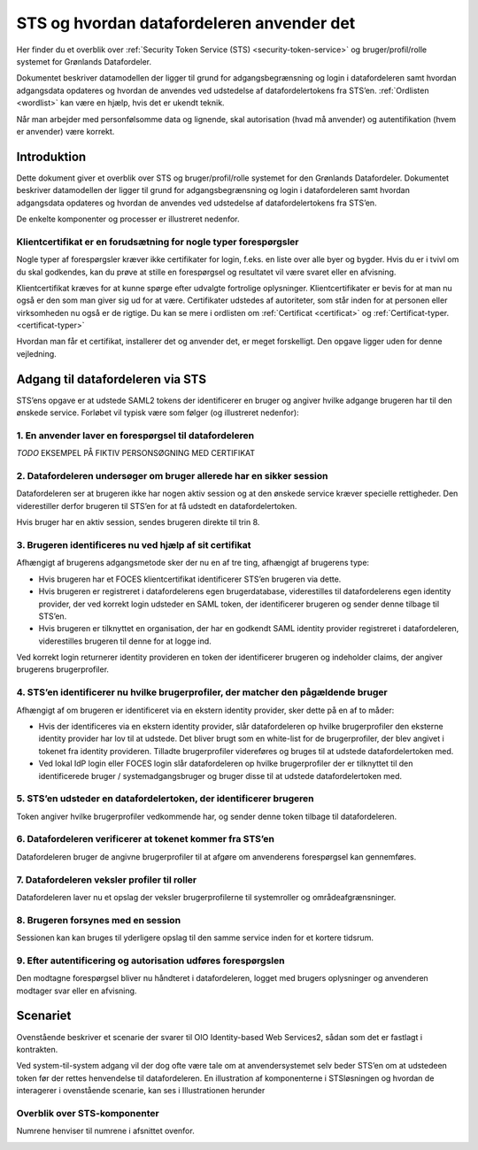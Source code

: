 .. _sts-and-how-it-is-used:

STS og hvordan datafordeleren anvender det
==========================================

Her finder du et overblik over :ref:`Security Token Service (STS) <security-token-service>` og bruger/profil/rolle systemet for Grønlands Datafordeler.

Dokumentet beskriver datamodellen der ligger til grund for adgangsbegrænsning og login i datafordeleren samt hvordan adgangsdata opdateres og hvordan de anvendes ved udstedelse af datafordelertokens fra STS’en. :ref:`Ordlisten <wordlist>` kan være en hjælp, hvis det er ukendt teknik.

Når man arbejder med personfølsomme data og lignende, skal autorisation (hvad må anvender) og autentifikation (hvem er anvender) være korrekt.


Introduktion
------------

Dette dokument giver et overblik over STS og bruger/profil/rolle systemet for den Grønlands Datafordeler. Dokumentet beskriver datamodellen der ligger til grund for adgangsbegrænsning og login i datafordeleren samt hvordan adgangsdata opdateres og hvordan de anvendes ved udstedelse af datafordelertokens fra STS’en.

De enkelte komponenter og processer er illustreret nedenfor.


Klientcertifikat er en forudsætning for nogle typer forespørgsler
^^^^^^^^^^^^^^^^^^^^^^^^^^^^^^^^^^^^^^^^^^^^^^^^^^^^^^^^^^^^^^^^^

Nogle typer af forespørgsler kræver ikke certifikater for login, f.eks. en liste over alle byer og bygder. Hvis du er i tvivl om du skal godkendes, kan du prøve at stille en forespørgsel og resultatet vil være svaret eller en afvisning.

Klientcertifikat kræves for at kunne spørge efter udvalgte fortrolige oplysninger. Klientcertifikater er bevis for at man nu også er den som man giver sig ud for at være. Certifikater udstedes af autoriteter, som står inden for at personen eller virksomheden nu også er de rigtige. Du kan se mere i ordlisten om :ref:`Certificat <certificat>` og :ref:`Certificat-typer. <certificat-typer>`

Hvordan man får et certifikat, installerer det og anvender det, er meget forskelligt. Den opgave ligger uden for denne vejledning.


Adgang til datafordeleren via STS
---------------------------------

STS’ens opgave er at udstede SAML2 tokens der identificerer en bruger og angiver hvilke adgange brugeren har til den ønskede service. Forløbet vil typisk være som følger (og illustreret nedenfor):


1. En anvender laver en forespørgsel til datafordeleren
^^^^^^^^^^^^^^^^^^^^^^^^^^^^^^^^^^^^^^^^^^^^^^^^^^^^^^^

*TODO* EKSEMPEL PÅ FIKTIV PERSONSØGNING MED CERTIFIKAT


2. Datafordeleren undersøger om bruger allerede har en sikker session
^^^^^^^^^^^^^^^^^^^^^^^^^^^^^^^^^^^^^^^^^^^^^^^^^^^^^^^^^^^^^^^^^^^^^

Datafordeleren ser at brugeren ikke har nogen aktiv session og at den ønskede service kræver specielle rettigheder. Den viderestiller derfor brugeren til STS’en for at få udstedt en datafordelertoken.

Hvis bruger har en aktiv session, sendes brugeren direkte til trin 8.


3. Brugeren identificeres nu ved hjælp af sit certifikat
^^^^^^^^^^^^^^^^^^^^^^^^^^^^^^^^^^^^^^^^^^^^^^^^^^^^^^^^

Afhængigt af brugerens adgangsmetode sker der nu en af tre ting, afhængigt af brugerens type:

.. Det skal bemærkes at brugere, der logger ind via en identity provider første gang, vil skulle vælge hvilken identity provider de ønsker at anvende. For efterfølgende logins vil deres valg blive gemt i en cookie hos sig selv.

* Hvis brugeren har et FOCES klientcertifikat identificerer STS’en brugeren via dette.

* Hvis brugeren er registreret i datafordelerens egen brugerdatabase, viderestilles til datafordelerens egen identity provider, der ved korrekt login udsteder en SAML token, der identificerer brugeren og sender denne tilbage til STS’en.

* Hvis brugeren er tilknyttet en organisation, der har en godkendt SAML identity provider registreret i datafordeleren, viderestilles brugeren til denne for at logge ind.

Ved korrekt login returnerer identity provideren en token der identificerer brugeren og indeholder claims, der angiver brugerens brugerprofiler.


4. STS’en identificerer nu hvilke brugerprofiler, der matcher den pågældende bruger
^^^^^^^^^^^^^^^^^^^^^^^^^^^^^^^^^^^^^^^^^^^^^^^^^^^^^^^^^^^^^^^^^^^^^^^^^^^^^^^^^^^

Afhængigt af om brugeren er identificeret via en ekstern identity provider, sker dette på en
af to måder:

* Hvis der identificeres via en ekstern identity provider, slår datafordeleren op hvilke brugerprofiler den eksterne identity provider har lov til at udstede. Det bliver brugt som en white-list for de brugerprofiler, der blev angivet i tokenet fra identity provideren. Tilladte brugerprofiler videreføres og bruges til at udstede datafordelertoken med.

* Ved lokal IdP login eller FOCES login slår datafordeleren op hvilke brugerprofiler der er tilknyttet til den identificerede bruger / systemadgangsbruger og bruger disse til at udstede datafordelertoken med.


5. STS’en udsteder en datafordelertoken, der identificerer brugeren
^^^^^^^^^^^^^^^^^^^^^^^^^^^^^^^^^^^^^^^^^^^^^^^^^^^^^^^^^^^^^^^^^^^

Token angiver hvilke brugerprofiler vedkommende har, og sender denne token tilbage til datafordeleren.


6. Datafordeleren verificerer at tokenet kommer fra STS’en
^^^^^^^^^^^^^^^^^^^^^^^^^^^^^^^^^^^^^^^^^^^^^^^^^^^^^^^^^^

Datafordeleren bruger de angivne brugerprofiler til at afgøre om anvenderens forespørgsel kan gennemføres.


7. Datafordeleren veksler profiler til roller
^^^^^^^^^^^^^^^^^^^^^^^^^^^^^^^^^^^^^^^^^^^^^

Datafordeleren laver nu et opslag der veksler brugerprofilerne til systemroller og områdeafgrænsninger.


8. Brugeren forsynes med en session
^^^^^^^^^^^^^^^^^^^^^^^^^^^^^^^^^^^

Sessionen kan kan bruges til yderligere opslag til den samme service inden for et kortere tidsrum.


9. Efter autentificering og autorisation udføres forespørgslen
^^^^^^^^^^^^^^^^^^^^^^^^^^^^^^^^^^^^^^^^^^^^^^^^^^^^^^^^^^^^^^

Den modtagne forespørgsel bliver nu håndteret i datafordeleren, logget med brugers oplysninger og anvenderen modtager svar eller en afvisning.


Scenariet 
---------

Ovenstående beskriver et scenarie der svarer til OIO Identity-based Web Services2, sådan som det er fastlagt i kontrakten. 

Ved system-til-system adgang vil der dog ofte være tale om at anvendersystemet selv beder STS’en om at udstedeen token før der rettes henvendelse til datafordeleren. En illustration af komponenterne i STSløsningen og hvordan de interagerer i ovenstående scenarie, kan ses i Illustrationen herunder


Overblik over STS-komponenter
^^^^^^^^^^^^^^^^^^^^^^^^^^^^^

Numrene henviser til numrene i afsnittet ovenfor.

.. image:: Overblik_STS-komponenter_processer.png

